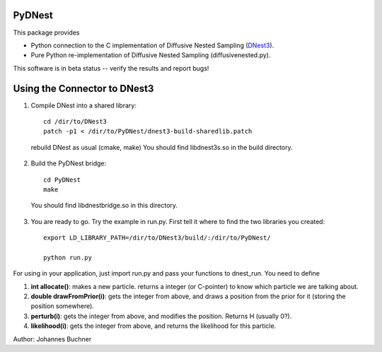 PyDNest
=================

This package provides

* Python connection to the C implementation of Diffusive Nested Sampling (`DNest3 <https://github.com/eggplantbren/DNest3>`_).
* Pure Python re-implementation of Diffusive Nested Sampling (diffusivenested.py).

This software is in beta status -- verify the results and report bugs!

Using the Connector to DNest3
==============================

1. Compile DNest into a shared library::

	cd /dir/to/DNest3
	patch -p1 < /dir/to/PyDNest/dnest3-build-sharedlib.patch

  rebuild DNest as usual (cmake, make)
  You should find libdnest3s.so in the build directory.

2. Build the PyDNest bridge::

        cd PyDNest
        make

  You should find libdnestbridge.so in this directory.

3. You are ready to go. Try the example in run.py. First tell it where to find the two libraries you created::

	export LD_LIBRARY_PATH=/dir/to/DNest3/build/:/dir/to/PyDNest/

	python run.py

For using in your application, just import run.py and pass your functions to dnest_run. You need to define

1. **int allocate()**: makes a new particle. returns a integer (or C-pointer) to know which particle we are talking about.
2. **double drawFromPrior(i)**: gets the integer from above, and draws a position from the prior for it (storing the position somewhere). 
3. **perturb(i)**: gets the integer from above, and modifies the position. Returns H (usually 0?).
4. **likelihood(i)**: gets the integer from above, and returns the likelihood for this particle.





Author: Johannes Buchner

